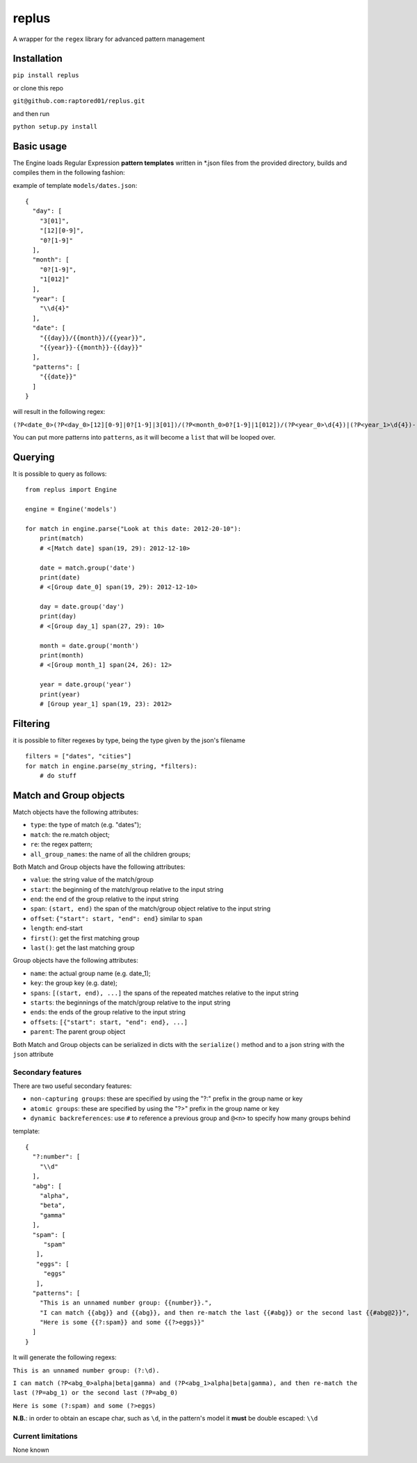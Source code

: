 replus
======

A wrapper for the ``regex`` library for advanced pattern management

Installation
------------

``pip install replus``

or clone this repo

``git@github.com:raptored01/replus.git``

and then run

``python setup.py install``

Basic usage
-----------

The Engine loads Regular Expression **pattern templates** written in
\*.json files from the provided directory, builds and compiles them in
the following fashion:

example of template ``models/dates.json``:

::

    {
      "day": [
        "3[01]",
        "[12][0-9]",
        "0?[1-9]"
      ],
      "month": [
        "0?[1-9]",
        "1[012]"
      ],
      "year": [
        "\\d{4}"
      ],
      "date": [
        "{{day}}/{{month}}/{{year}}",
        "{{year}}-{{month}}-{{day}}"
      ],
      "patterns": [
        "{{date}}"
      ]
    }

will result in the following regex:

``(?P<date_0>(?P<day_0>[12][0-9]|0?[1-9]|3[01])/(?P<month_0>0?[1-9]|1[012])/(?P<year_0>\d{4})|(?P<year_1>\d{4})-(?P<month_1>0?[1-9]|1[012])-(?P<day_1>[12][0-9]|0?[1-9]|3[01]))``

You can put more patterns into ``patterns``, as it will become a ``list`` that will be looped over.

Querying
--------

It is possible to query as follows:

::

    from replus import Engine

    engine = Engine('models')

    for match in engine.parse("Look at this date: 2012-20-10"):
        print(match)
        # <[Match date] span(19, 29): 2012-12-10>

        date = match.group('date')
        print(date)
        # <[Group date_0] span(19, 29): 2012-12-10>

        day = date.group('day')
        print(day)
        # <[Group day_1] span(27, 29): 10>

        month = date.group('month')
        print(month)
        # <[Group month_1] span(24, 26): 12>

        year = date.group('year')
        print(year)
        # [Group year_1] span(19, 23): 2012>

Filtering
---------

it is possible to filter regexes by type, being the type given by the json's filename

::

    filters = ["dates", "cities"]
    for match in engine.parse(my_string, *filters):
        # do stuff



Match and Group objects
-----------------------

Match objects have the following attributes:

- ``type``: the type of match (e.g. "dates");
- ``match``: the re.match object;
- ``re``: the regex pattern;
- ``all_group_names``: the name of all the children groups;

Both Match and Group objects have the following attributes:

- ``value``: the string value of the match/group
- ``start``: the beginning of the match/group relative to the input string
- ``end``: the end of the group relative to the input string
- ``span``: ``(start, end)`` the span of the match/group object relative to the input string
- ``offset``: ``{"start": start, "end": end}`` similar to ``span``
- ``length``: end-start
- ``first()``: get the first matching group
- ``last()``: get the last matching group

Group objects have the following attributes:

- ``name``: the actual group name (e.g. date\_1);
- ``key``: the group key (e.g. date);
- ``spans``: ``[(start, end), ...]`` the spans of the repeated matches relative to the input string
- ``starts``: the beginnings of the match/group relative to the input string
- ``ends``: the ends of the group relative to the input string
- ``offsets``: ``[{"start": start, "end": end}, ...]``
- ``parent``: The parent group object

Both Match and Group objects can be serialized in dicts with the ``serialize()`` method and
to a json string with the ``json`` attribute

Secondary features
~~~~~~~~~~~~~~~~~~

There are two useful secondary features:

-  ``non-capturing groups``: these are specified by using the "?:" prefix
   in the group name or key
-  ``atomic groups``: these are specified by using the "?>" prefix
   in the group name or key
-  ``dynamic backreferences``: use ``#`` to reference a previous group
   and ``@<n>`` to specify how many groups behind

template:

::

    {
      "?:number": [
        "\\d"
      ],
      "abg": [
        "alpha",
        "beta",
        "gamma"
      ],
      "spam": [
         "spam"
       ],
       "eggs": [
         "eggs"
       ],
      "patterns": [
        "This is an unnamed number group: {{number}}.",
        "I can match {{abg}} and {{abg}}, and then re-match the last {{#abg}} or the second last {{#abg@2}}",
        "Here is some {{?:spam}} and some {{?>eggs}}"
      ]
    }

It will generate the following regexs:

``This is an unnamed number group: (?:\d).``

``I can match (?P<abg_0>alpha|beta|gamma) and (?P<abg_1>alpha|beta|gamma), and then re-match the last (?P=abg_1) or the second last (?P=abg_0)``

``Here is some (?:spam) and some (?>eggs)``

**N.B.**: in order to obtain an escape char, such as ``\d``, in the
pattern's model it **must** be double escaped: ``\\d``

Current limitations
~~~~~~~~~~~~~~~~~~~

None known
